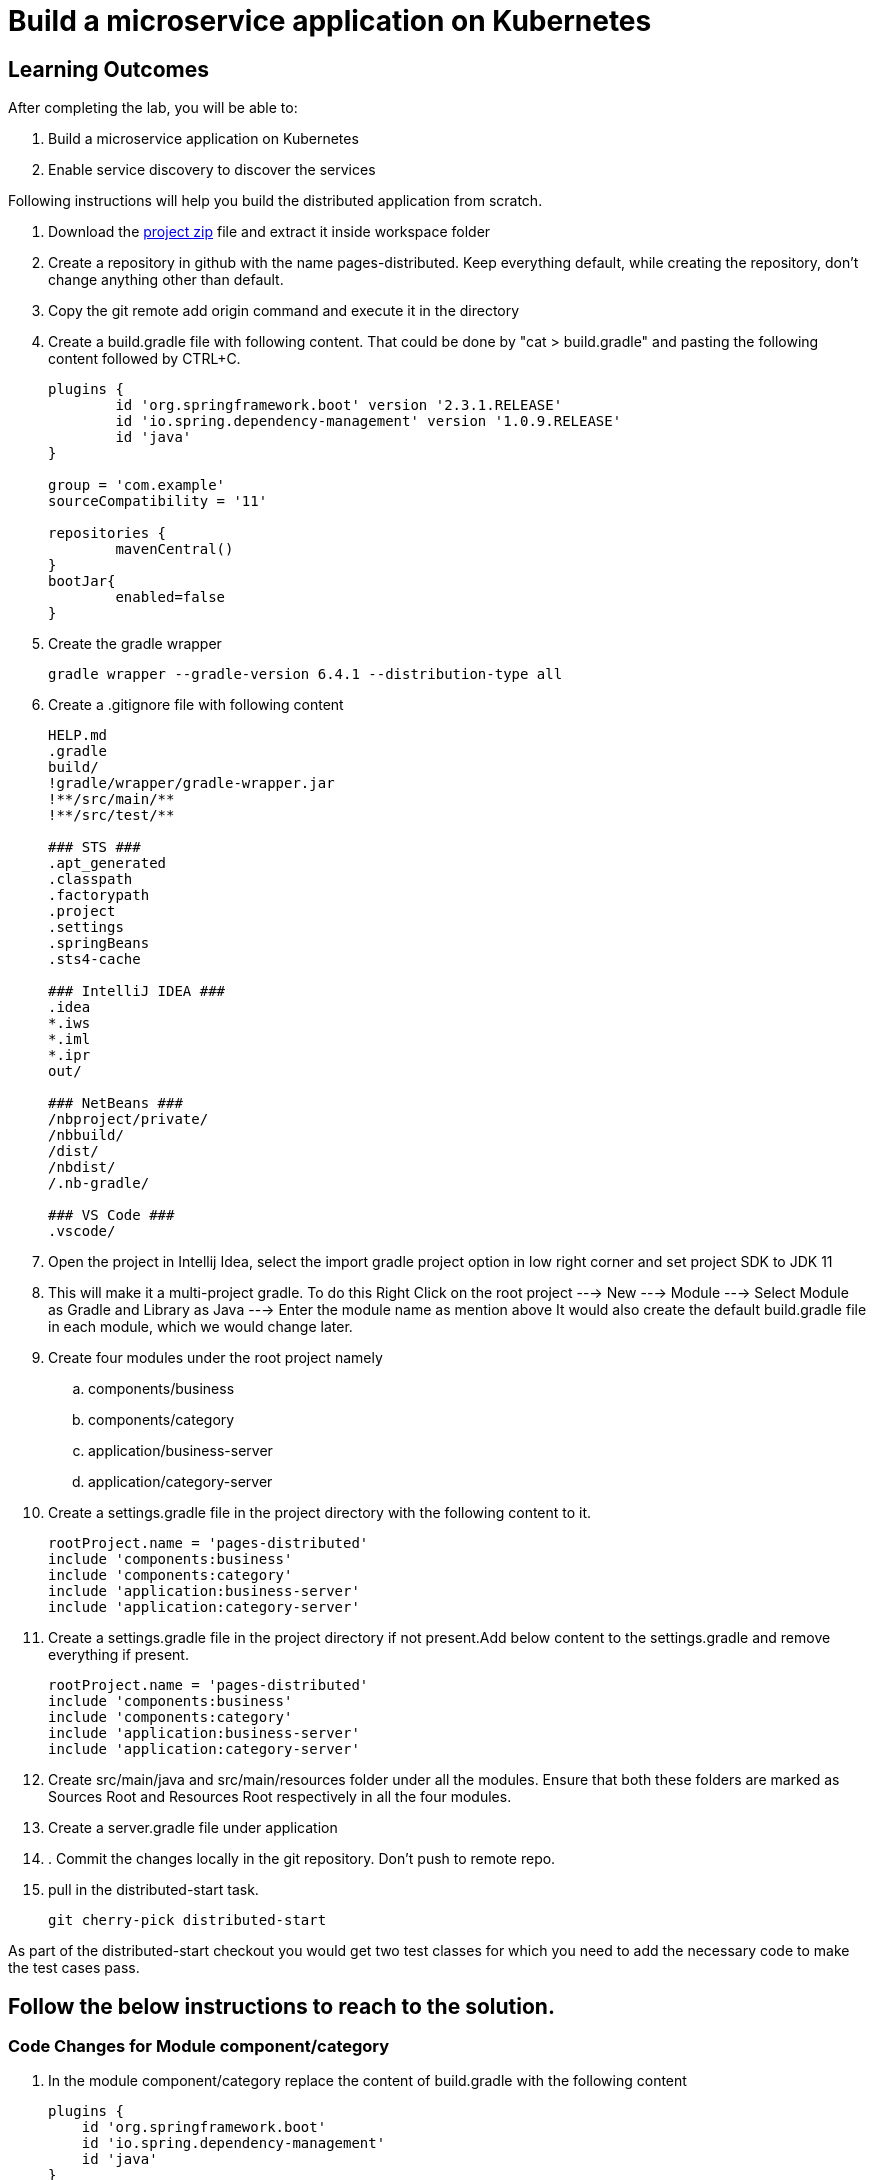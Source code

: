 = Build a microservice application on Kubernetes

== Learning Outcomes
After completing the lab, you will be able to:

 . Build a microservice application on Kubernetes
 . Enable service discovery to discover the services 

 

Following instructions will help you build the distributed application from scratch.

. Download the https://dell-edu-lab-store.s3.ap-south-1.amazonaws.com/repository/pages-distributed.zip[project zip] file and extract it inside workspace folder
. Create a repository in github with the name pages-distributed. Keep everything default, while creating the repository, don't change anything other than default.
. Copy the git remote add origin command and execute it in the directory
. Create a build.gradle file with following content. That could be done by "cat > build.gradle" and pasting the following content followed by CTRL+C.


+
[source,java]
---------------------------------------------------------------------
plugins {
	id 'org.springframework.boot' version '2.3.1.RELEASE'
	id 'io.spring.dependency-management' version '1.0.9.RELEASE'
	id 'java'
}

group = 'com.example'
sourceCompatibility = '11'

repositories {
	mavenCentral()
}
bootJar{
	enabled=false
}
---------------------------------------------------------------------

 

 . Create the gradle wrapper


    gradle wrapper --gradle-version 6.4.1 --distribution-type all

. Create a .gitignore file with following content   


+
[source,java]
---------------------------------------------------------------------
HELP.md
.gradle
build/
!gradle/wrapper/gradle-wrapper.jar
!**/src/main/**
!**/src/test/**

### STS ###
.apt_generated
.classpath
.factorypath
.project
.settings
.springBeans
.sts4-cache

### IntelliJ IDEA ###
.idea
*.iws
*.iml
*.ipr
out/

### NetBeans ###
/nbproject/private/
/nbbuild/
/dist/
/nbdist/
/.nb-gradle/

### VS Code ###
.vscode/
---------------------------------------------------------------------

. Open the project in Intellij Idea, select the import gradle project option in low right corner and set project SDK to JDK 11

. This will make it a multi-project gradle. To do this Right Click on the root project ---> New ---> Module ---> Select Module as Gradle and Library as Java ---> Enter the module name as mention above It would also create the default build.gradle file in each module, which we would change later.


. Create four modules under the root project namely
.. components/business
.. components/category
.. application/business-server
.. application/category-server




. Create a settings.gradle file in the project directory with the following  content to it.

+
[source,java]
---------------------------------------------------------------------
rootProject.name = 'pages-distributed'
include 'components:business'
include 'components:category'
include 'application:business-server'
include 'application:category-server'
---------------------------------------------------------------------

. Create a settings.gradle file in the project directory
if not present.Add below content to the settings.gradle and remove everything if present.
+
[source,java]
---------------------------------------------------------------------
rootProject.name = 'pages-distributed'
include 'components:business'
include 'components:category'
include 'application:business-server'
include 'application:category-server'
---------------------------------------------------------------------

. Create src/main/java and src/main/resources folder under all the modules.
Ensure that both these folders are marked as Sources Root and Resources Root respectively in all the four modules.

. Create a server.gradle file under application

. . Commit the changes locally in the git repository. Don't push to remote repo.

. pull in the distributed-start task.
   
   git cherry-pick distributed-start

As part of the distributed-start checkout you would get two test classes for which you need to add the necessary code to make the test cases pass. 
   
== Follow the below instructions to reach to the solution.

=== Code Changes for Module component/category

.   In the module component/category replace the content of build.gradle with the following content
 

+
[source,java]
---------------------------------------------------------------------
plugins {
    id 'org.springframework.boot'
    id 'io.spring.dependency-management'
    id 'java'
}

description("Category Component")
bootJar {
    enabled = false
}

jar {
    enabled = true
}

repositories {
    mavenCentral()
}

dependencies {
    implementation 'org.springframework.boot:spring-boot-starter-web'
    implementation 'org.springframework.boot:spring-boot-starter-data-jpa'
}
---------------------------------------------------------------------
. Create two packages org.dell.edu.kube.category.data and org.dell.edu.kube.category under src/main/java
.   Create Category.java in org.dell.edu.kube.category.data package



+
[source, java, numbered]
---------------------------------------------------------------------
package org.dell.edu.kube.category.data;

import com.fasterxml.jackson.annotation.JsonInclude;

import javax.persistence.*;
import java.util.*;

@Entity
@Table(name = "category")
@JsonInclude(JsonInclude.Include.NON_NULL)
public class Category  {
    @Id
    @GeneratedValue(strategy=GenerationType.IDENTITY)
    private Long id;

    private String name;
    private String type;
    private String description;

    public Long getId() {
        return id;
    }

    public void setId(Long id) {
        this.id = id;
    }

    public String getName() {
        return name;
    }

    public void setName(String name) {
        this.name = name;
    }

    public String getType() {
        return type;
    }

    public void setType(String type) {
        this.type = type;
    }

    public String getDescription() {
        return description;
    }

    public void setDescription(String description) {
        this.description = description;
    }


    @Override
    public boolean equals(Object o) {
        if (this == o) return true;
        if (o == null || getClass() != o.getClass()) return false;
        Category category = (Category) o;
        return Objects.equals(id, category.id) &&
                Objects.equals(name, category.name) &&
                Objects.equals(type, category.type) &&
                Objects.equals(description, category.description) ;
    }

    @Override
    public int hashCode() {
        return Objects.hash(id, name, type, description);
    }

    @Override
    public String toString() {
        return "Category{" +
                "id=" + id +
                ", name='" + name + '\'' +
                ", type='" + type + '\'' +
                ", description='" + description +
                '}';
    }
}
---------------------------------------------------------------------


. Create CategoryRepository.java interface in org.dell.edu.kube.category.data package

+
[source, java, numbered]
---------------------------------------------------------------------
package org.dell.edu.kube.category.data;

import org.springframework.data.jpa.repository.Query;
import org.springframework.data.repository.CrudRepository;

import java.util.List;

public interface CategoryRepository extends CrudRepository<Category,Long> {

    @Query("select c from Category c where c.type = ?1")
    List<Category> findByType(String type);
}
---------------------------------------------------------------------

. Create a RestController in the name CategoryController.java in org.dell.edu.kube.category package
+ 
[source,java]
---------------------------------------------------------------------
package org.dell.edu.kube.category;

import org.dell.edu.kube.category.data.Category;
import org.dell.edu.kube.category.data.CategoryRepository;
import org.slf4j.Logger;
import org.slf4j.LoggerFactory;
import org.springframework.beans.factory.annotation.Autowired;
import org.springframework.http.HttpStatus;
import org.springframework.http.ResponseEntity;
import org.springframework.web.bind.annotation.*;

import java.util.List;
import java.util.Optional;

@RestController
@RequestMapping("/category")
public class CategoryController {
    Logger logger = LoggerFactory.getLogger(CategoryController.class);
    @Autowired
    CategoryRepository repository;

    @PostMapping
    public ResponseEntity add(@RequestBody Category category){
        repository.save(category);
        logger.debug("Category created "+category);
        return new ResponseEntity(category, HttpStatus.CREATED);
    }

    @GetMapping
    public ResponseEntity getAll(){
        return new ResponseEntity(repository.findAll(),HttpStatus.OK);
    }

    @GetMapping("/{id}")
    public ResponseEntity find(@PathVariable Long id){
        Optional<Category> category = repository.findById(id);
        if(category.isPresent()){
            return new ResponseEntity(category.get(),HttpStatus.OK);
        }else {
            return new ResponseEntity("No Category Available",HttpStatus.NOT_FOUND);
        }
    }

    @GetMapping("type/{type}")
    public ResponseEntity findByType(@PathVariable String type){
        List<Category> category = repository.findByType(type);
        if(category != null && !category.isEmpty()){
            return new ResponseEntity(category,HttpStatus.OK);
        }else{
            return new ResponseEntity("No Business Category available for the type",HttpStatus.NOT_FOUND);
        }
    }
    @PutMapping("/{id}")
    public ResponseEntity update(@PathVariable Long id,@RequestBody Category category){
        if(repository.existsById(id)){
            category.setId(id);
            repository.save(category);
            return new ResponseEntity(category,HttpStatus.OK);
        }else {
            return new ResponseEntity("Category Not Available",HttpStatus.NOT_FOUND);
        }
    }

    @DeleteMapping("/{id}")
    public String delete(@PathVariable Long id){
        repository.deleteById(id);
        return "Category Deleted";
    }
}
---------------------------------------------------------------------

=== Code changes for Module component/business

.   In the module component/business replace the content of build.gradle with the following content
 

+ 
[source,java]
---------------------------------------------------------------------
plugins {
    id 'org.springframework.boot'
    id 'io.spring.dependency-management'
    id 'java'
}

description("Business Component")
bootJar {
    enabled = false
}

jar {
    enabled = true
}

repositories {
    mavenCentral()
}

dependencies {
    implementation project(":components:category")
    implementation 'org.springframework.boot:spring-boot-starter-web'
    implementation 'org.springframework.boot:spring-boot-starter-data-jpa'
}
---------------------------------------------------------------------

. Create two packages org.dell.edu.kube.business.data and org.dell.edu.kube.business under src/main/java
. Create Business.java in org.dell.edu.kube.business.data package.

+

[source,java]
---------------------------------------------------------------------
package org.dell.edu.kube.business.data;

import com.fasterxml.jackson.annotation.JsonInclude;

import javax.persistence.*;
import java.util.Objects;

@Entity
@Table(name="business")
@JsonInclude(JsonInclude.Include.NON_NULL)
public class Business  {
    @Id
    @GeneratedValue(strategy=GenerationType.IDENTITY)
    private Long id;

    private String name;
    private String address;
    private String owner;
    @Column(name = "category_id")
    private Long  category;

    public Long getId() {
        return id;
    }

    public void setId(Long id) {
        this.id = id;
    }

    public String getName() {
        return name;
    }

    public void setName(String name) {
        this.name = name;
    }

    public String getAddress() {
        return address;
    }

    public void setAddress(String address) {
        this.address = address;
    }

    public String getOwner() {
        return owner;
    }

    public void setOwner(String owner) {
        this.owner = owner;
    }

    public Long getCategory() {
        return category;
    }

    public void setCategory(Long category) {
        this.category = category;
    }

    @Override
    public boolean equals(Object o) {
        if (this == o) return true;
        if (o == null || getClass() != o.getClass()) return false;
        Business business = (Business) o;
        return Objects.equals(id, business.id) &&
                Objects.equals(name, business.name) &&
                Objects.equals(address, business.address) &&
                Objects.equals(owner, business.owner) &&
                Objects.equals(category, business.category);
    }

    @Override
    public int hashCode() {
        return Objects.hash(id, name, address, owner, category);
    }

    @Override
    public String toString() {
        return "Business{" +
                "id=" + id +
                ", name='" + name + '\'' +
                ", address='" + address + '\'' +
                ", owner='" + owner + '\'' +
                ", category=" + category +
                '}';
    }
}
---------------------------------------------------------------------


. Create BusinessVO.java in org.dell.edu.kube.business.data package.
+

[source,java]
---------------------------------------------------------------------
package org.dell.edu.kube.business.data;

import com.fasterxml.jackson.annotation.JsonInclude;
import org.dell.edu.kube.category.data.Category;

import java.io.Serializable;
import java.util.Objects;

@JsonInclude(JsonInclude.Include.NON_NULL)
public class BusinessVO implements Serializable {
    private Long id;

    private String name;
    private String address;
    private String owner;
    private Category category;
    private Long categoryId;

    public BusinessVO() {
    }

    public BusinessVO(Business business) {
        this.id = business.getId();
        this.name = business.getName();
        this.address = business.getAddress();
        this.owner = business.getOwner();
        //this.category = category;
        this.categoryId = business.getCategory();
    }


    @Override
    public String toString() {
        return "BusinessVO{" +
                "id=" + id +
                ", name='" + name + '\'' +
                ", address='" + address + '\'' +
                ", owner='" + owner + '\'' +
                ", category=" + category +
                ", categoryId=" + categoryId +
                '}';
    }

    @Override
    public boolean equals(Object o) {
        if (this == o) return true;
        if (o == null || getClass() != o.getClass()) return false;
        BusinessVO that = (BusinessVO) o;
        return Objects.equals(id, that.id) &&
                Objects.equals(name, that.name) &&
                Objects.equals(address, that.address) &&
                Objects.equals(owner, that.owner) &&
                Objects.equals(category, that.category)&&
                Objects.equals(categoryId, that.categoryId);
    }

    @Override
    public int hashCode() {
        return Objects.hash(id, name, address, owner, category,categoryId);
    }

    public Long getId() {
        return id;
    }

    public void setId(Long id) {
        this.id = id;
    }

    public String getName() {
        return name;
    }

    public void setName(String name) {
        this.name = name;
    }

    public String getAddress() {
        return address;
    }

    public void setAddress(String address) {
        this.address = address;
    }

    public String getOwner() {
        return owner;
    }

    public void setOwner(String owner) {
        this.owner = owner;
    }

    public Category getCategory() {
        return category;
    }

    public void setCategory(Category category) {
        this.category = category;
    }

    public Long getCategoryId() {
        return categoryId;
    }

    public void setCategoryId(Long categoryId) {
        this.categoryId = categoryId;
    }
}
---------------------------------------------------------------------

. Create BusinessRepository.java interface in org.dell.edu.kube.business.data package.
+

[source,java]
---------------------------------------------------------------------
package org.dell.edu.kube.business.data;

import org.springframework.data.jpa.repository.Query;
import org.springframework.data.repository.CrudRepository;

import java.util.List;

public interface BusinessRepository extends CrudRepository<Business,Long> {
    @Query("select b from Business b where b.category = ?1")
    List<Business> findByCategory(Long category);

    @Query("select b from Business b where b.owner = ?1")
    List<Business> findByOwner(String owner);


}
---------------------------------------------------------------------

. Create a RestController BusinessController.java in org.dell.edu.kube.business package.

[source,java]
---------------------------------------------------------------------
package org.dell.edu.kube.business;

import org.dell.edu.kube.business.data.BusinessRepository;
import org.dell.edu.kube.business.data.BusinessVO;
import org.dell.edu.kube.business.data.Business;
import org.dell.edu.kube.category.data.Category;
import org.slf4j.Logger;
import org.slf4j.LoggerFactory;
import org.springframework.beans.factory.annotation.Autowired;
import org.springframework.beans.factory.annotation.Value;
import org.springframework.http.HttpStatus;
import org.springframework.http.ResponseEntity;
import org.springframework.web.bind.annotation.*;
import org.springframework.web.client.RestTemplate;

import java.util.List;
import java.util.Optional;

@RestController
@RequestMapping(path="/business")
public class BusinessController {
    Logger logger = LoggerFactory.getLogger(BusinessController.class);
    @Autowired
    BusinessRepository repository;
    @Autowired
    RestTemplate restTemplate;
    @Value("${category.url:http://localhost:8082/category}")
    private String categoryUrl;

    @PostMapping
    public ResponseEntity add( @RequestBody Business business){

        repository.save(business);
        BusinessVO vo = new BusinessVO(business);
        if(business.getCategory() != null ){
            Category category = getCategory(business.getCategory());
            if(category != null){
                vo.setCategory(category);
            }
        }
        logger.debug("**************************Business Entity Created"+vo+"*****************************");
        return new ResponseEntity(vo, HttpStatus.CREATED);
    }

    @GetMapping
    public ResponseEntity all(){
        return new ResponseEntity(repository.findAll(),HttpStatus.OK);

    }

    @GetMapping("/{id}")
    public ResponseEntity get(@PathVariable Long id){
        Optional<Business> business = repository.findById(id);
        if(business.isPresent()){
            BusinessVO vo = new BusinessVO(business.get());
            if(vo.getCategoryId() != null){
                vo.setCategory(getCategory(vo.getCategoryId()));
            }
            return new ResponseEntity(vo,HttpStatus.OK);
        }else{
            return new ResponseEntity("Business not available",HttpStatus.NOT_FOUND);
        }

    }
    @PutMapping("/{id}")
    public ResponseEntity update(@PathVariable Long id, @RequestBody Business business){
        if(repository.existsById(id)){
            business.setId(id);
            repository.save(business);
            return  new ResponseEntity(business,HttpStatus.OK);
        }else{
            return new ResponseEntity("Business not available",HttpStatus.NOT_FOUND);
        }
    }

    @DeleteMapping("/{id}")
    public ResponseEntity delete(@PathVariable Long id){
        if(repository.existsById(id)){
            repository.deleteById(id);
        }
        return new ResponseEntity("Deleted",HttpStatus.OK);

    }

    @GetMapping("category/{categoryId}")
    public ResponseEntity getByCategory(@PathVariable Long categoryId){
        Category category = getCategory(categoryId);
        if(category != null){
            List<Business> businesses = repository.findByCategory(categoryId);
            return new ResponseEntity(businesses,HttpStatus.OK);
        }else {
            return new ResponseEntity("Wrong or Invalid Category ID",HttpStatus.NOT_FOUND);
        }
    }

    @GetMapping("owner/{owner}")
    public ResponseEntity getByOwner(@PathVariable String owner){
        List<Business> business = repository.findByOwner(owner);
        if(business != null && !business.isEmpty()){
            return new ResponseEntity(business,HttpStatus.OK);
        }else{
            return new ResponseEntity("No Businesses owned by the owner",HttpStatus.NOT_FOUND);
        }

    }

    private Category getCategory(Long categoryId){
        ResponseEntity<Category> entity = null;
        try{
            entity =  restTemplate.getForEntity(categoryUrl+"/{id}",Category.class,categoryId);
        }catch (Exception e){
            logger.error("No Category Available for ID"+categoryId);
        }
        if(entity != null){
            logger.debug("*************************Category Available :"+"*****************************");
            return entity.getBody();
        }else {

            return null;
        }
    }
}
---------------------------------------------------------------------

==== Code Changes in application


. Replace the server.gradle with below content
+

[source,java]
---------------------------------------------------------------------
apply plugin: "org.springframework.boot"
apply plugin: "io.spring.dependency-management"
apply plugin: "java"


repositories {
    mavenCentral()
}
dependencies {
    implementation "org.springframework.boot:spring-boot-starter-web"
    implementation 'org.springframework.boot:spring-boot-starter-data-jpa'
    implementation "org.springframework.boot:spring-boot-starter-actuator"
    implementation group: 'io.springfox', name: 'springfox-core', version: '2.7.0'
    implementation group: 'io.swagger', name: 'swagger-annotations', version: '1.6.1'
    implementation 'io.springfox:springfox-swagger2:2.7.0'
    implementation  'io.springfox:springfox-swagger-ui:2.7.0'
    runtimeOnly 'mysql:mysql-connector-java'

    testImplementation('org.springframework.boot:spring-boot-starter-test') {
        exclude group: 'org.junit.vintage', module: 'junit-vintage-engine'
    }
}

test {
    useJUnitPlatform()
}
---------------------------------------------------------------------

=== Code Changes in application/category-server

. Under application/category-server replace build.gradle file with the below content


+

[source,java]
---------------------------------------------------------------------
apply from: "$projectDir/../server.gradle"

group = 'org.dell.edu.kube'
version = '0.0.1-SNAPSHOT'
description("Category Server")

dependencies {
    implementation project(":components:category")
}

---------------------------------------------------------------------

. Create package org.dell.edu.kube.category under src/main/java

. Create Application class named CategoryApplication.java in org.dell.edu.kube.category package
+

[source,java]
---------------------------------------------------------------------
package org.dell.edu.kube.category;

import org.springframework.boot.SpringApplication;
import org.springframework.boot.autoconfigure.SpringBootApplication;
import org.springframework.context.annotation.Bean;
import springfox.documentation.builders.RequestHandlerSelectors;
import springfox.documentation.spi.DocumentationType;
import springfox.documentation.spring.web.plugins.Docket;
import springfox.documentation.swagger2.annotations.EnableSwagger2;

@EnableSwagger2
@SpringBootApplication
public class CategoryApplication {
    @Bean
    public Docket productApi() {
        return new Docket(DocumentationType.SWAGGER_2).select()
                .apis(RequestHandlerSelectors.basePackage("org.dell.edu.kube.category")).build();
    }


    public static void main(String[] args) {
        SpringApplication.run(CategoryApplication.class, args);
    }

}
---------------------------------------------------------------------

. Create Application class named WelcomeCategoryController.java in org.dell.edu.kube.category package
+

[source,java]
---------------------------------------------------------------------
package org.dell.edu.kube.category;

import org.slf4j.Logger;
import org.slf4j.LoggerFactory;
import org.springframework.beans.factory.annotation.Value;
import org.springframework.web.bind.annotation.GetMapping;
import org.springframework.web.bind.annotation.RequestMapping;
import org.springframework.web.bind.annotation.RestController;

@RestController
@RequestMapping("/")
public class WelcomeCategoryController {
    Logger loger = LoggerFactory.getLogger(WelcomeCategoryController.class);
    @Value("${welcome.message:Welcome to Kubernetes Category Application}")
    private String message;
    @GetMapping
    public String index(){
        loger.debug("Welcome to Kubernetes Category Application Message Generated");
        loger.info("Welcome to Kubernetes Category Application Message Generated");
        loger.trace("Welcome to Kubernetes Category Application Message Generated");
        loger.warn("Welcome to Kubernetes Category Application Message Generated");
        loger.error("Welcome to Kubernetes Category Application Message Generated");
        return message;
    }
}
---------------------------------------------------------------------


. Add the following content in the application.properties in src/main/resources folder. Create a new file of not present.

+

[source,java]
---------------------------------------------------------------------
spring.application.name=category
server.port=8082
management.endpoints.web.exposure.include=*
management.endpoint.health.show-details=always
spring.jpa.hibernate.ddl-auto=update
spring.jpa.show-sql=true
spring.jpa.properties.hibernate.dialect = org.hibernate.dialect.MySQL5Dialect

#For Deployment in Kubernetes
#spring.datasource.url=jdbc:mysql://mysql/category?createDatabaseIfNotExist=true&allowPublicKeyRetrieval=true&useSSL=false&user=root
#MySQL Root user password in kubernetes deployment is password
#spring.datasource.password=password
#spring.datasource.username=root

#For Testing locally
spring.datasource.url=jdbc:mysql://localhost:3306/category?createDatabaseIfNotExist=true&allowPublicKeyRetrieval=true&useSSL=false&user=root
#For Deployment locally provide the appropriate root user password
#[Root User Password @Localhost MySQL Deployment]
spring.datasource.password=
spring.datasource.username=root

logging.file.name=/var/tmp/category.log
debug=true
logging.level.org.springframework.web=debug
logging.level.root=debug
logging.level.org.hibernate=error
welcome.message="<html><head><title>Welcome to Dell Kubernetes Category Microservices</title></head><body><center><h1>Welcome to the Dell Kubernetes Microservices Workshop<h1><br><h2>Please click <a href='/swagger-ui.html'>here </a> to access the API Documentation</h2><br><h2>Please click <a href='/actuator'>here </a> to access the actuator endpoints</h2></center></body></html>"
---------------------------------------------------------------------

=== Code Changes in application/business-server

Put the following Changes in application/business-server

. Chnage the content of build.gradle with the below
+

[source,java]
---------------------------------------------------------------------
apply from: "$projectDir/../server.gradle"

group = 'org.edu.dell.kube'
version = '0.0.1-SNAPSHOT'
description("Business Server")

dependencies {
    implementation project(":components:category")
    implementation project(":components:business")

}
---------------------------------------------------------------------

. Create a package in the name org.dell.edu.kube.business

. Create class BusinessApplication.java


[source,java]
---------------------------------------------------------------------
package org.dell.edu.kube.business;

import org.springframework.boot.SpringApplication;
import org.springframework.boot.autoconfigure.SpringBootApplication;
import org.springframework.boot.autoconfigure.domain.EntityScan;
import org.springframework.boot.web.client.RestTemplateBuilder;
import org.springframework.context.annotation.Bean;
import org.springframework.web.client.RestTemplate;
import springfox.documentation.builders.RequestHandlerSelectors;
import springfox.documentation.spi.DocumentationType;
import springfox.documentation.spring.web.plugins.Docket;
import springfox.documentation.swagger2.annotations.EnableSwagger2;

@EnableSwagger2
@EntityScan(basePackages="org.dell.edu.kube.business")
@SpringBootApplication
public class BusinessApplication {
    @Bean
    public Docket productApi() {
        return new Docket(DocumentationType.SWAGGER_2).select()
                .apis(RequestHandlerSelectors.basePackage("org.dell.edu.kube.business"))
                .build();
    }


    public static void main(String[] args) {
        SpringApplication.run(BusinessApplication.class, args);
    }

    @Bean
    public RestTemplate restTemplate(RestTemplateBuilder builder) {
        return builder.build();
    }

}
---------------------------------------------------------------------


. Create RestController WelcomeBusinessController.java


+

[source,java]
---------------------------------------------------------------------
package org.dell.edu.kube.business;

import org.slf4j.Logger;
import org.slf4j.LoggerFactory;
import org.springframework.beans.factory.annotation.Value;
import org.springframework.web.bind.annotation.GetMapping;
import org.springframework.web.bind.annotation.RequestMapping;
import org.springframework.web.bind.annotation.RestController;

@RestController
@RequestMapping("/")
public class WelcomeBusinessController {
    Logger loger = LoggerFactory.getLogger(WelcomeBusinessController.class);
    @Value("${welcome.message:Welcome to Kubernetes Business Application}")
    private String message;
    @GetMapping
    public String index(){
        loger.debug("Welcome to Kubernetes Business Application Message Generated");
        loger.info("Welcome to Kubernetes Business Application Message Generated");
        loger.warn("Welcome to Kubernetes Business Application Message Generated");
        loger.trace("Welcome to Kubernetes Business Application Message Generated");
        loger.error("Welcome to Kubernetes Business Application Message Generated");
        return message;
    }
}
---------------------------------------------------------------------
. Add the following content in the application.properties in src/main/resources folder. Create a new file of not present.
+

[source,java]
---------------------------------------------------------------------
spring.application.name=business
server.port=8081
management.endpoints.web.exposure.include=*
management.endpoint.health.show-details=always
spring.jpa.hibernate.ddl-auto=update
spring.jpa.show-sql=true
spring.jpa.properties.hibernate.dialect = org.hibernate.dialect.MySQL5Dialect

#For Deployment in Kubernetes
#spring.datasource.url=jdbc:mysql://mysql/business?createDatabaseIfNotExist=true&allowPublicKeyRetrieval=true&useSSL=false&user=root
#MySQL Root user password in kubernetes deployment is password
#spring.datasource.password=password
#spring.datasource.username=root

#For Testing locally
spring.datasource.url=jdbc:mysql://localhost:3306/business?createDatabaseIfNotExist=true&allowPublicKeyRetrieval=true&useSSL=false&user=root
#For Deployment locally provide the appropriate root user password
#[Root User Password @Localhost MySQL Deployment]
spring.datasource.password=
spring.datasource.username=root

logging.file.name=/var/tmp/business.log
debug=true
logging.level.org.springframework.web=debug
logging.level.root=debug
logging.level.org.hibernate=error
welcome.message="<html><head><title>Welcome to Dell Kubernetes Business Microservices</title></head><body><center><h1>Welcome to the Dell Kubernetes Microservices Workshop<h1><br><h2>Please click <a href='/swagger-ui.html'>here </a> to access the API Documentation</h2><br><h2>Please click <a href='/actuator'>here </a> to access the actuator endpoints</h2></center></body></html>"
---------------------------------------------------------------------

=== Local Testing of the application

. business-server is dependent on the category-server. We need to run category-server followed by business-server
+

[source,java]
---------------------------------------------------------------------
./gradlew clean
./gradlew :application:category-server:build
./gradlew :application:business-server:build
./gradlew :application:category-server:bootRun
---------------------------------------------------------------------

. Open another terminal and run

+

[source,java]
---------------------------------------------------------------------
./gradlew :application:business-server:bootRun
---------------------------------------------------------------------

=== Dockerizing both the applications


. Execute the below commands to build it fresh.

+

[source,java]
---------------------------------------------------------------------
./gradlew clean
./gradlew :application:category-server:build
./gradlew :application:business-server:build
./gradlew :application:category-server:bootRun
---------------------------------------------------------------------

=== Dockerizing both the applications
. Execute the below commands to build it afresh.
+

[source,java]
---------------------------------------------------------------------
./gradlew clean
./gradlew :application:category-server:build
./gradlew :application:business-server:build
---------------------------------------------------------------------

. Create a directory dockerfiles under the project root.
. Create a file Dockerfile-business in dockerfiles with below content

+

[source,java]
---------------------------------------------------------------------
FROM openjdk:11-jdk
ARG JAR_FILE=application/business-server/build/libs/*.jar
COPY ${JAR_FILE} app.jar
ENTRYPOINT ["java","-jar","/app.jar"]
---------------------------------------------------------------------

. Create a file Dockerfile-category in dockerfiles with below content


+

[source,java]
---------------------------------------------------------------------
FROM openjdk:11-jdk
ARG JAR_FILE=application/category-server/build/libs/*.jar
COPY ${JAR_FILE} app.jar
ENTRYPOINT ["java","-jar","/app.jar"]
---------------------------------------------------------------------


. To create docker images use the below commands. Please replace with your own docker hub user name'

+

[source,java]
---------------------------------------------------------------------
docker build -f dockerfiles/Dockerfile.cat -t <docker-user-name>/category:distributed .
docker build -f dockerfiles/Dockerfile.bus -t <docker-user-name>/business:distributed .
---------------------------------------------------------------------

. Test the docker images locally by running the below commands

+

[source,java]
---------------------------------------------------------------------
docker run -p 8082:8082 -t <docker-user-name>/category:distributed
docker run -p 8081:8081 -t <docker-user-name>/business:distributed
---------------------------------------------------------------------

. To push the images to docker hub use below commands

+

[source,java]
---------------------------------------------------------------------
docker push <docker-user-name>/category:distributed
docker push <docker-user-name>/business:distributed

---------------------------------------------------------------------

Kubernetizing the application

. In both business-server and category-server, in the src/main/resources/application.properties comment the all the properties present under For Testing locally section and uncomment all the properties present under For Deployment in Kubernetes section
. Create a deployments folder under the root folder. We need to create the following Kubernetes Deployment files under deployments folder

. dist-namespace.yaml

+

[source,java]
---------------------------------------------------------------------
apiVersion: v1
kind: Namespace
metadata:
  name: <your-name>
---------------------------------------------------------------------

. app-log-pvc.yaml

+

[source,java]
---------------------------------------------------------------------
apiVersion: v1
kind: PersistentVolumeClaim
metadata:
 name: log-persistent-claim
 namespace: <your-name>
spec:
 volumeMode: Filesystem
 storageClassName: pv-<your-name>
 accessModes:
   - ReadWriteOnce
 resources:
   requests:
     storage: 500Mi
---------------------------------------------------------------------

. app-log-pv.yaml

+

[source,java]
---------------------------------------------------------------------
kind: PersistentVolume
apiVersion: v1
metadata:
 name: log-persistent-volume
 namespace: <your-name>
 labels:
   type: local
spec:
 volumeMode: Filesystem
 storageClassName: pv-<your-name>
 capacity:
   storage: 500Mi
 accessModes:
   - ReadWriteOnce
 hostPath:
   path: "/mnt/logs"
---------------------------------------------------------------------

. business-deployment.yaml

+

[source,java]
---------------------------------------------------------------------
apiVersion: apps/v1
kind: Deployment
metadata:
 labels:
   app: business
 name: business
namespace: <your-name>
spec:
 replicas: 2
 selector:
   matchLabels:
     app: business
 strategy: {}
 template:
   metadata:
     labels:
       app: business
   spec:
     volumes:
     - name: log-volume
       persistentVolumeClaim:
         claimName: log-persistent-claim
     containers:
     - image: adityapratapbhuyan/business:distributed
       imagePullPolicy: Always
       name: business
       volumeMounts:
       - name: log-volume
         mountPath: "/var/tmp/"
       ports:
       - containerPort: 8081
       resources: {}
status: {}
---------------------------------------------------------------------

. business-pod-deployment.yaml

+

[source,java]
---------------------------------------------------------------------
apiVersion: v1
kind: Pod
metadata:
 labels:
   app: business
 name: business
namespace: <your-name>
spec:
 volumes:
 - name: log-volume
   persistentVolumeClaim:
     claimName: log-persistent-claim
 containers:
 - image: adityapratapbhuyan/business:distributed
   imagePullPolicy: Always
   name: business
   volumeMounts:
     - name: log-volume
       mountPath: "/var/tmp/"
   ports:
   - containerPort: 8081
   resources: {}
 dnsPolicy: ClusterFirst
 restartPolicy: Always
status: {}
---------------------------------------------------------------------

. business-service.yaml

+

[source,java]
---------------------------------------------------------------------
apiVersion: v1
kind: Service
metadata:
  labels:
    app: business
  name: business
namespace: <your-name>
spec:
  ports:
  - port: 8081
    protocol: TCP
    targetPort: 8081
  selector:
    app: business
  type: NodePort
status:
  loadBalancer: {}
---------------------------------------------------------------------

. category-deployment.yaml

+

[source,java]
---------------------------------------------------------------------
apiVersion: apps/v1
kind: Deployment
metadata:
  labels:
    app: category
  name: category
  namespace: <your-name>
spec:
  replicas: 2
  selector:
    matchLabels:
      app: category
  strategy: {}
  template:
    metadata:
      labels:
        app: category
    spec:
      volumes:
      - name: log-volume
        persistentVolumeClaim:
          claimName: log-persistent-claim
      containers:
      - image: adityapratapbhuyan/category:distributed
        imagePullPolicy: Always
        name: category
        ports:
        - containerPort: 8082
        volumeMounts:
        - name: log-volume
          mountPath: "/var/tmp/"
        resources: {}
status: {}
---------------------------------------------------------------------

. category-pod-deployment.yaml

+

[source,java]
---------------------------------------------------------------------
apiVersion: v1
kind: Pod
metadata:
  labels:
    app: category
  name: category
namespace: <your-name>
spec:
  volumes:
  - name: log-volume
    persistentVolumeClaim:
        claimName: log-persistent-claim
  containers:
  - image: adityapratapbhuyan/category:distributed
    imagePullPolicy: Always
    name: category
    volumeMounts:
    - name: log-volume
      mountPath: "/var/tmp/"
    ports:
    - containerPort: 8082
    resources: {}
  dnsPolicy: ClusterFirst
  restartPolicy: Always
status: {}
---------------------------------------------------------------------

. category-service.yaml

+

[source,java]
---------------------------------------------------------------------
apiVersion: v1
kind: Service
metadata:
  labels:
    app: category
  name: category
namespace: <your-name>
spec:
  ports:
  - port: 8082
    protocol: TCP
    targetPort: 8082
  selector:
    app: category
  type: NodePort
status:
  loadBalancer: {}
---------------------------------------------------------------------

. mysql-secret.yaml

+

[source,java]
---------------------------------------------------------------------
apiVersion: v1
data:
  mysql-pass: cGFzc3dvcmQ=
kind: Secret
metadata:
  name: mysql-secret
---------------------------------------------------------------------

. mysql-client.sh

+

[source,java]
---------------------------------------------------------------------
kubectl run -it --rm --image=mysql:8.0 --restart=Never mysql-client -- mysql -h mysql -ppassword
---------------------------------------------------------------------

. mysql-deployment.yaml

+

[source,java]
---------------------------------------------------------------------
apiVersion: apps/v1
kind: Deployment
metadata:
  name: mysql
namespace: <your-name>
  labels:
    app: mysql
spec:
  replicas: 1
  selector:
    matchLabels:
      app: mysql
  strategy:
    type: Recreate
  template:
    metadata:
      labels:
        app: mysql
    spec:
      containers:
      - image: mysql:8.0
        name: mysql
        env:
          # Instead of using value directly we could also use secrets
        - name: MYSQL_ROOT_PASSWORD
          valueFrom:
            secretKeyRef:
              name: mysql-secret
              key: mysql-pass
        ports:
        - containerPort: 3306
          name: mysql
        volumeMounts:
        - name: mysql-persistent-storage
          mountPath: /var/lib/mysql
      volumes:
      - name: mysql-persistent-storage
        persistentVolumeClaim:
          claimName: mysql-pv-claim
---------------------------------------------------------------------

. mysql-pvc.yaml

+

[source,java]
---------------------------------------------------------------------

apiVersion: v1
kind: PersistentVolumeClaim
metadata:
  name: mysql-pv-claim
namespace: <your-name>
spec:
  storageClassName: manual
  accessModes:
    - ReadWriteOnce
  resources:
    requests:
      storage: 1Gi
---------------------------------------------------------------------

. mysql-pv.yaml



+

[source,java]
---------------------------------------------------------------------

kind: PersistentVolume
apiVersion: v1
metadata:
  name: mysql-persistent-volume
namespace: <your-name>
  labels:
    type: local
spec:
  storageClassName: manual
  capacity:
    storage: 1Gi
  accessModes:
  - ReadWriteOnce
  hostPath:
    path: "/mnt/data"

---------------------------------------------------------------------

. mysql-service.yaml

+

[source,java]
---------------------------------------------------------------------

kind: Service
apiVersion: v1
metadata:
  name: mysql
namespace: <your-name>
  labels:
    app: mysql
spec:
  selector:
    app: mysql
  ports:
  - port: 3306
  clusterIP: None

---------------------------------------------------------------------

. Replace the value of <docker-user-name> with proper docker-user-name in all *-deployment.yaml files. Also remove imagePullPolicy .
Add executable permission on the mysql-client.sh file.

=== Code Changes for Pipeline

. Add the folowing in application/business-server/build.gradle
+

[source,java]
---------------------------------------------------------------------

test.environment([
        "SPRING_DATASOURCE_USERNAME": "root",
        "SPRING_DATASOURCE_PASSWORD": "root",
		"SPRING_DATASOURCE_URL": "jdbc:mysql://localhost:3306/business?createDatabaseIfNotExist=true&useSSL=false&user=root",
])

---------------------------------------------------------------------
. Add the folowing in application/category-server/build.gradle
+

[source,java]
---------------------------------------------------------------------

test.environment([
        "SPRING_DATASOURCE_USERNAME": "root",
        "SPRING_DATASOURCE_PASSWORD": "root",
		"SPRING_DATASOURCE_URL": "jdbc:mysql://localhost:3306/category?createDatabaseIfNotExist=true&useSSL=false&user=root",
])
---------------------------------------------------------------------

. Create the following secrets in your github repository
+

[source,java]
---------------------------------------------------------------------

DOCKER_USERNAME [Your own docker account user name]
DOCKER_PASSWORD [Your own docker account login password ]
PKS_API [Get it from the instructor]
PKS_USERNAME [Get it from the instructor]
PKS_PASSWORD [Get it from the instructor]
PKS_CLUSTER [Get it from the instructor]
PKS_TOKEN [Follow the below steps to create it]
---------------------------------------------------------------------
. Follow the below steps to get an API token
+

[source,java]
---------------------------------------------------------------------

1. Create an account using the link https://account.run.pivotal.io/z/uaa/sign-up
2. Check your inbox and verify email, so that you can sign in successfully.
3. Access https://network.pivotal.io/users/dashboard/edit-profile
4. Create an API token and copy it.
5. Use it as the value for PKS_TOKEN
---------------------------------------------------------------------

. Create .github/workflows directory under root project and create pipeline.yaml file with below content

+

[source,java]
---------------------------------------------------------------------

name: PeloPages Distributed Pipeline

on:
  push:
    branches:
    - master

jobs:
  build-artifact:
    runs-on: ubuntu-latest
    steps:
      - uses: actions/checkout@v1
      - name: Set up JDK 11
        uses: actions/setup-java@v1
        with:
          java-version: 11
      - name: Start Ubuntu MySQL
        run: sudo systemctl start mysql.service
      - name: Build with Gradle
        uses: eskatos/gradle-command-action@v1
        with:
          arguments: build
          gradle-version: 6.4
      - name: Verify Build
        run: |
           ls -l application/business-server/build/libs
           ls -l application/category-server/build/libs
           echo "Build Fine"
      - name: Upload Artifact Business
        uses: actions/upload-artifact@v2
        with:
          name: artifact
          path: application/business-server/build/libs/business-1.0-SNAPSHOT.jar
      - name: Upload Artifact Category
        uses: actions/upload-artifact@v2
        with:
          name: artifact
          path: application/category-server/build/libs/category-1.0-SNAPSHOT.jar
      - name: build-docker-image-business
        uses: docker/build-push-action@v1
        with:
          username: ${{ secrets.DOCKER_USERNAME }}
          password: ${{ secrets.DOCKER_PASSWORD }}
          repository: <docker-your-name>/business
          tags: distributed
          dockerfile: dockerfiles/Dockerfile-business
      - name: build-docker-image-category
        uses: docker/build-push-action@v1
        with:
          username: ${{ secrets.DOCKER_USERNAME }}
          password: ${{ secrets.DOCKER_PASSWORD }}
          repository: <docker-user-name>/category
          tags: distributed
          dockerfile: dockerfiles/Dockerfile-category
  deploy-image-to-pks:
    needs: build-artifact
    runs-on: ubuntu-latest
    steps:
      - uses: actions/checkout@v1
      - name: Install Pivnet & PKS
        run: |
          sudo apt-get update
          wget -O pivnet github.com/pivotal-cf/pivnet-cli/releases/download/v0.0.55/pivnet-linux-amd64-0.0.55 && chmod +x pivnet && sudo mv pivnet /usr/local/bin
          pivnet login --api-token=${{ secrets.PKS_TOKEN }}
          pivnet download-product-files --product-slug='pivotal-container-service' --release-version='1.7.0' --product-file-id=646536
          sudo mv pks-linux-amd64-1.7.0-build.483 pks
          chmod +x pks
          sudo mv pks /usr/local/bin/
      - name: Install Kubectl
        run: |
          pivnet download-product-files --product-slug='pivotal-container-service' --release-version='1.7.0' --product-file-id=633728
          sudo mv  kubectl-linux-amd64-1.16.7 kubectl
          sudo mv kubectl /usr/local/bin/
      - name: PKS Login
        run: |
          pks login -a ${{ secrets.PKS_API }}   -u ${{ secrets.PKS_USERNAME }} -k -p ${{ secrets.PKS_PASSWORD }}
          pks get-credentials ${{ secrets.PKS_CLUSTER }}

          kubectl apply -f deployments/dist-namespace.yaml
          kubectl apply -f deployments/app-log-pvc.yaml
          kubectl apply -f deployments/app-log-pv.yaml
          kubectl apply -f deployments/mysql-pv.yaml
          kubectl apply -f deployments/mysql-pvc.yaml
          kubectl apply -f deployments/mysql-service.yaml
          kubectl apply -f deployments/mysql-secret.yaml
          kubectl apply -f deployments/mysql-deployment.yaml
          kubectl apply -f deployments/category-service.yaml
          kubectl apply -f deployments/category-deployment.yaml
          kubectl apply -f deployments/business-service.yaml
          kubectl apply -f deployments/business-deployment.yaml
---------------------------------------------------------------------

. In all the files replace <docker-user-name> with your own docker-user-name and replace <user-name> with your own first name
. Push your code to github repository so that Github Actions would build, test, dockerize the application and finally deploy it on kubernetes cluster.
. The pipeline would create a namespace with <your-name> and create all the objects inside it.

. All the files would be executed in following order in kubernetes cluster if pipeline is not used.

+

[source,java]
---------------------------------------------------------------------

kubectl apply -f deployments/dist-namespace.yaml
kubectl apply -f deployments/app-log-pvc.yaml
kubectl apply -f deployments/app-log-pv.yaml
kubectl apply -f deployments/mysql-pv.yaml
kubectl apply -f deployments/mysql-pvc.yaml
kubectl apply -f deployments/mysql-service.yaml
kubectl apply -f deployments/mysql-secret.yaml
kubectl apply -f deployments/mysql-deployment.yaml
kubectl apply -f deployments/category-service.yaml
kubectl apply -f deployments/category-deployment.yaml
kubectl apply -f deployments/business-service.yaml
kubectl apply -f deployments/business-deployment.yaml

---------------------------------------------------------------------


.  If business and category deployments are already available in the cluster and your are trying to re-deploy.
always delete the deployments using below commands.
+

[source,java]
---------------------------------------------------------------------
kubectl delete -f deployments/category-deployment.yaml
kubectl delete -f deployments/business-deployment.yaml
---------------------------------------------------------------------

. Execute the below command in kubernetes cluster to set your default namespace

+

[source,java]
---------------------------------------------------------------------
kubectl config set-context --current --namespace=<your-name>
---------------------------------------------------------------------

. Verify all the deployments  by using the following commands sequentially.

+

[source,java]
---------------------------------------------------------------------

kubectl get pv
kubectl get pvc
kubectl get secret
kubectl get deployment
kubectl get pod
kubectl get service
---------------------------------------------------------------------
. From the output of the last command, get the url of business and category services. Then access the services using "http//<external-ip>:Port" on browser.
. If the service is of type NodePort, use the following command to port forward the services to access it.

+

[source,java]
---------------------------------------------------------------------

kubectl port-forward service/business 8081:8081
---------------------------------------------------------------------

. Run the above command in a terminal and access the application at http://localhost:8081. To stop port forward use CTRL+C.